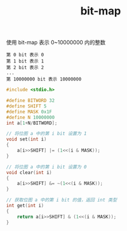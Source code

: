 #+TITLE: bit-map

使用 bit-map 表示 0~10000000 内的整数
#+BEGIN_EXAMPLE
第 0 bit 表示 0
第 1 bit 表示 1
第 2 bit 表示 2
...
第 10000000 bit 表示 10000000
#+END_EXAMPLE

#+BEGIN_SRC c
#include <stdio.h>

#define BITWORD 32
#define SHIFT 5
#define MASK 0x1F
#define N 10000000
int a[1+N/BITWORD];

// 将位图 a 中的第 i bit 设置为 1
void set(int i)
{
    a[i>>SHIFT] |= (1<<(i & MASK));
}

// 将位图 a 中的第 i bit 设置为 0
void clear(int i)
{
    a[i>>SHIFT] &= ~(1<<(i & MASK));
}

// 获取位图 a 中的第 i bit 的值，返回 int 类型
int get(int i)
{
    return a[i>>SHIFT] & (1<<(i & MASK));
}
#+END_SRC
